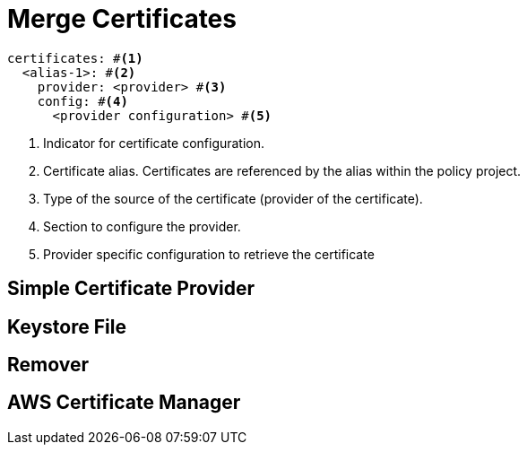 = Merge Certificates
ifdef::env-github[]
:outfilesuffix: .adoc
:!toc-title:
:caution-caption: :fire:
:important-caption: :exclamation:
:note-caption: :paperclip:
:tip-caption: :bulb:
:warning-caption: :warning:
endif::[]

[source,yaml]
----
certificates: #<1>
  <alias-1>: #<2>
    provider: <provider> #<3>
    config: #<4>
      <provider configuration> #<5>
----
<1> Indicator for certificate configuration.
<2> Certificate alias. Certificates are referenced by the alias within the policy project.
<3> Type of the source of the certificate (provider of the certificate).
<4> Section to configure the provider.
<5> Provider specific configuration to retrieve the certificate


== Simple Certificate Provider

== Keystore File

== Remover

== AWS Certificate Manager

